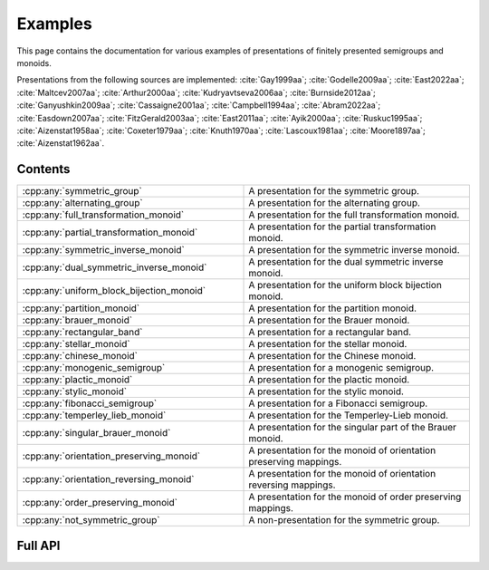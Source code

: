.. Copyright (c) 2022, M. T. Whyte

   Distributed under the terms of the GPL license version 3.

   The full license is in the file LICENSE, distributed with this software.

   This file only exists because Breathe always displays all members when
   documenting a namespace, and this is nicer for now.

.. cpp:namespace:: libsemigroups

Examples
--------

This page contains the documentation for various examples of presentations of
finitely presented semigroups and monoids.

Presentations from the following sources are implemented: :cite:`Gay1999aa`;
:cite:`Godelle2009aa`; :cite:`East2022aa`; :cite:`Maltcev2007aa`;
:cite:`Arthur2000aa`; :cite:`Kudryavtseva2006aa`; :cite:`Burnside2012aa`;
:cite:`Ganyushkin2009aa`; :cite:`Cassaigne2001aa`; :cite:`Campbell1994aa`;
:cite:`Abram2022aa`; :cite:`Easdown2007aa`; :cite:`FitzGerald2003aa`;
:cite:`East2011aa`; :cite:`Ayik2000aa`; :cite:`Ruskuc1995aa`;
:cite:`Aizenstat1958aa`; :cite:`Coxeter1979aa`; :cite:`Knuth1970aa`;
:cite:`Lascoux1981aa`; :cite:`Moore1897aa`; :cite:`Aizenstat1962aa`.

.. cpp:type:: libsemigroups::fpsemigroup::author

   The values in this enum class are used to specify the authors of a
   presentation. Where there are different presentations by different authors,
   values of this type can be passed as an argument to disambiguate which
   presentation is wanted.

.. doxygenfunction:: libsemigroups::fpsemigroup::operator+(author, author)
   :project: libsemigroups

.. doxygenfunction:: libsemigroups::fpsemigroup::operator<<(std::ostringstream&, author)
   :project: libsemigroups

Contents
~~~~~~~~

.. cpp:namespace:: libsemigroups::fpsemigroup

.. list-table::
   :widths: 50 50
   :header-rows: 0

   * - :cpp:any:`symmetric_group`
     - A presentation for the symmetric group.

   * - :cpp:any:`alternating_group`
     - A presentation for the alternating group.

   * - :cpp:any:`full_transformation_monoid`
     - A presentation for the full transformation monoid.

   * - :cpp:any:`partial_transformation_monoid`
     - A presentation for the partial transformation monoid.

   * - :cpp:any:`symmetric_inverse_monoid`
     - A presentation for the symmetric inverse monoid.

   * - :cpp:any:`dual_symmetric_inverse_monoid`
     - A presentation for the dual symmetric inverse monoid.

   * - :cpp:any:`uniform_block_bijection_monoid`
     - A presentation for the uniform block bijection monoid.

   * - :cpp:any:`partition_monoid`
     - A presentation for the partition monoid.

   * - :cpp:any:`brauer_monoid`
     - A presentation for the Brauer monoid.

   * - :cpp:any:`rectangular_band`
     - A presentation for a rectangular band.

   * - :cpp:any:`stellar_monoid`
     - A presentation for the stellar monoid.

   * - :cpp:any:`chinese_monoid`
     - A presentation for the Chinese monoid.

   * - :cpp:any:`monogenic_semigroup`
     - A presentation for a monogenic semigroup.

   * - :cpp:any:`plactic_monoid`
     - A presentation for the plactic monoid.

   * - :cpp:any:`stylic_monoid`
     - A presentation for the stylic monoid.

   * - :cpp:any:`fibonacci_semigroup`
     - A presentation for a Fibonacci semigroup.

   * - :cpp:any:`temperley_lieb_monoid`
     - A presentation for the Temperley-Lieb monoid.

   * - :cpp:any:`singular_brauer_monoid`
     - A presentation for the singular part of the Brauer monoid.

   * - :cpp:any:`orientation_preserving_monoid`
     - A presentation for the monoid of orientation preserving
       mappings.

   * - :cpp:any:`orientation_reversing_monoid`
     - A presentation for the monoid of orientation reversing
       mappings.

   * - :cpp:any:`order_preserving_monoid`
     - A presentation for the monoid of order preserving
       mappings.

   * - :cpp:any:`not_symmetric_group`
     - A non-presentation for the symmetric group.
.. cpp:namespace-pop::

Full API
~~~~~~~~

.. doxygenfunction:: libsemigroups::fpsemigroup::symmetric_group
   :project: libsemigroups

.. doxygenfunction:: libsemigroups::fpsemigroup::alternating_group
   :project: libsemigroups

.. doxygenfunction:: libsemigroups::fpsemigroup::full_transformation_monoid
   :project: libsemigroups

.. doxygenfunction:: libsemigroups::fpsemigroup::partial_transformation_monoid
   :project: libsemigroups

.. doxygenfunction:: libsemigroups::fpsemigroup::symmetric_inverse_monoid
   :project: libsemigroups

.. doxygenfunction:: libsemigroups::fpsemigroup::dual_symmetric_inverse_monoid
   :project: libsemigroups

.. doxygenfunction:: libsemigroups::fpsemigroup::uniform_block_bijection_monoid
   :project: libsemigroups

.. doxygenfunction:: libsemigroups::fpsemigroup::partition_monoid
   :project: libsemigroups

.. doxygenfunction:: libsemigroups::fpsemigroup::brauer_monoid
   :project: libsemigroups

.. doxygenfunction:: libsemigroups::fpsemigroup::rectangular_band
   :project: libsemigroups

.. doxygenfunction:: libsemigroups::fpsemigroup::stellar_monoid
   :project: libsemigroups

.. doxygenfunction:: libsemigroups::fpsemigroup::chinese_monoid
   :project: libsemigroups

.. doxygenfunction:: libsemigroups::fpsemigroup::monogenic_semigroup
   :project: libsemigroups

.. doxygenfunction:: libsemigroups::fpsemigroup::plactic_monoid
   :project: libsemigroups

.. doxygenfunction:: libsemigroups::fpsemigroup::stylic_monoid
   :project: libsemigroups

.. doxygenfunction:: libsemigroups::fpsemigroup::fibonacci_semigroup
   :project: libsemigroups

.. doxygenfunction:: libsemigroups::fpsemigroup::temperley_lieb_monoid
   :project: libsemigroups

.. doxygenfunction:: libsemigroups::fpsemigroup::singular_brauer_monoid
   :project: libsemigroups

.. doxygenfunction:: libsemigroups::fpsemigroup::orientation_preserving_monoid
   :project: libsemigroups

.. doxygenfunction:: libsemigroups::fpsemigroup::orientation_reversing_monoid
   :project: libsemigroups

.. doxygenfunction:: libsemigroups::fpsemigroup::order_preserving_monoid
   :project: libsemigroups

.. doxygenfunction:: libsemigroups::fpsemigroup::not_symmetric_group
   :project: libsemigroups
